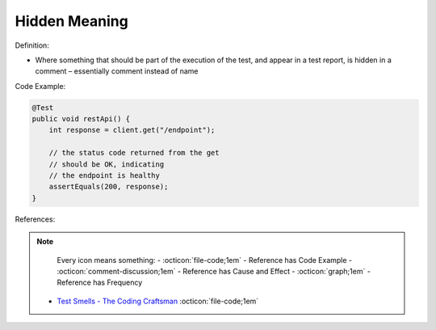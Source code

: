 Hidden Meaning
^^^^^
Definition:

* Where something that should be part of the execution of the test, and appear in a test report, is hidden in a comment – essentially comment instead of name


Code Example:

.. code-block:: java

  @Test
  public void restApi() {
      int response = client.get("/endpoint");
  
      // the status code returned from the get
      // should be OK, indicating
      // the endpoint is healthy
      assertEquals(200, response);
  }

References:

.. note ::
    Every icon means something:
    - :octicon:`file-code;1em` - Reference has Code Example
    - :octicon:`comment-discussion;1em` - Reference has Cause and Effect
    - :octicon:`graph;1em` - Reference has Frequency

 * `Test Smells - The Coding Craftsman <https://codingcraftsman.wordpress.com/2018/09/27/test-smells/>`_ :octicon:`file-code;1em`

